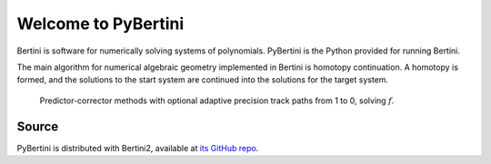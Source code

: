 Welcome to PyBertini
====================================

Bertini is software for numerically solving systems of polynomials.  PyBertini is the Python provided for running Bertini.

The main algorithm for numerical algebraic geometry implemented in Bertini is homotopy continuation.  A homotopy is formed, and the solutions to the start system are continued into the solutions for the target system.


.. figure:: images_common/homotopycontinuation_generic_40ppi.png
   :scale: 100 %
   :alt: Homotopy continuation

   Predictor-corrector methods with optional adaptive precision track paths from 1 to 0, solving :math:`f`.




Source
------

PyBertini is distributed with Bertini2, available at `its GitHub repo <https://github.com/bertiniteam/b2>`_.